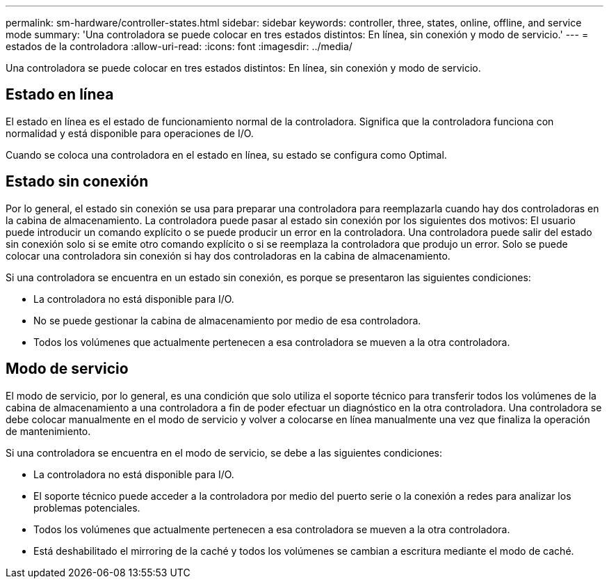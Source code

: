 ---
permalink: sm-hardware/controller-states.html 
sidebar: sidebar 
keywords: controller, three, states, online, offline, and service mode 
summary: 'Una controladora se puede colocar en tres estados distintos: En línea, sin conexión y modo de servicio.' 
---
= estados de la controladora
:allow-uri-read: 
:icons: font
:imagesdir: ../media/


[role="lead"]
Una controladora se puede colocar en tres estados distintos: En línea, sin conexión y modo de servicio.



== Estado en línea

El estado en línea es el estado de funcionamiento normal de la controladora. Significa que la controladora funciona con normalidad y está disponible para operaciones de I/O.

Cuando se coloca una controladora en el estado en línea, su estado se configura como Optimal.



== Estado sin conexión

Por lo general, el estado sin conexión se usa para preparar una controladora para reemplazarla cuando hay dos controladoras en la cabina de almacenamiento. La controladora puede pasar al estado sin conexión por los siguientes dos motivos: El usuario puede introducir un comando explícito o se puede producir un error en la controladora. Una controladora puede salir del estado sin conexión solo si se emite otro comando explícito o si se reemplaza la controladora que produjo un error. Solo se puede colocar una controladora sin conexión si hay dos controladoras en la cabina de almacenamiento.

Si una controladora se encuentra en un estado sin conexión, es porque se presentaron las siguientes condiciones:

* La controladora no está disponible para I/O.
* No se puede gestionar la cabina de almacenamiento por medio de esa controladora.
* Todos los volúmenes que actualmente pertenecen a esa controladora se mueven a la otra controladora.




== Modo de servicio

El modo de servicio, por lo general, es una condición que solo utiliza el soporte técnico para transferir todos los volúmenes de la cabina de almacenamiento a una controladora a fin de poder efectuar un diagnóstico en la otra controladora. Una controladora se debe colocar manualmente en el modo de servicio y volver a colocarse en línea manualmente una vez que finaliza la operación de mantenimiento.

Si una controladora se encuentra en el modo de servicio, se debe a las siguientes condiciones:

* La controladora no está disponible para I/O.
* El soporte técnico puede acceder a la controladora por medio del puerto serie o la conexión a redes para analizar los problemas potenciales.
* Todos los volúmenes que actualmente pertenecen a esa controladora se mueven a la otra controladora.
* Está deshabilitado el mirroring de la caché y todos los volúmenes se cambian a escritura mediante el modo de caché.

